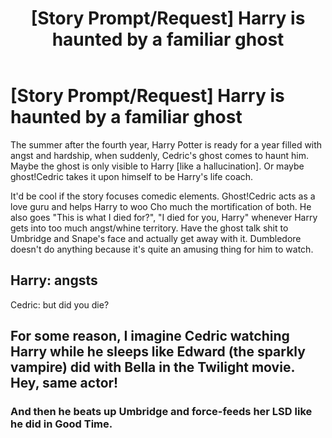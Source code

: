#+TITLE: [Story Prompt/Request] Harry is haunted by a familiar ghost

* [Story Prompt/Request] Harry is haunted by a familiar ghost
:PROPERTIES:
:Author: _neon_phoenix_
:Score: 10
:DateUnix: 1551282347.0
:DateShort: 2019-Feb-27
:FlairText: Prompt
:END:
The summer after the fourth year, Harry Potter is ready for a year filled with angst and hardship, when suddenly, Cedric's ghost comes to haunt him. Maybe the ghost is only visible to Harry [like a hallucination]. Or maybe ghost!Cedric takes it upon himself to be Harry's life coach.

It'd be cool if the story focuses comedic elements. Ghost!Cedric acts as a love guru and helps Harry to woo Cho much the mortification of both. He also goes "This is what I died for?", "I died for you, Harry" whenever Harry gets into too much angst/whine territory. Have the ghost talk shit to Umbridge and Snape's face and actually get away with it. Dumbledore doesn't do anything because it's quite an amusing thing for him to watch.


** Harry: *angsts*

Cedric: but did you die?
:PROPERTIES:
:Author: DeliSoupItExplodes
:Score: 6
:DateUnix: 1551463154.0
:DateShort: 2019-Mar-01
:END:


** For some reason, I imagine Cedric watching Harry while he sleeps like Edward (the sparkly vampire) did with Bella in the Twilight movie. Hey, same actor!
:PROPERTIES:
:Author: Termsndconditions
:Score: 6
:DateUnix: 1551328635.0
:DateShort: 2019-Feb-28
:END:

*** And then he beats up Umbridge and force-feeds her LSD like he did in Good Time.
:PROPERTIES:
:Author: Zeitgeist84
:Score: 3
:DateUnix: 1551330991.0
:DateShort: 2019-Feb-28
:END:
